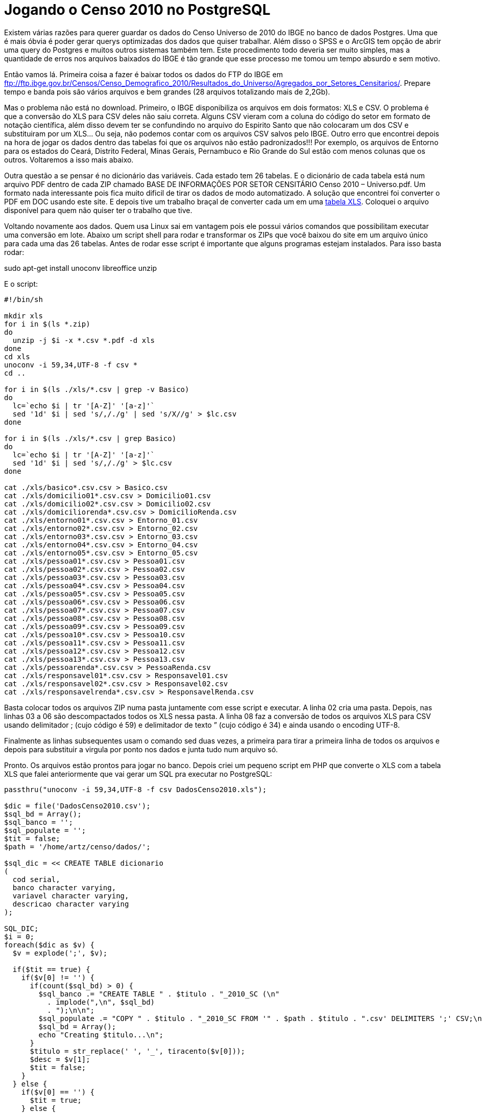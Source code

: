 = Jogando o Censo 2010 no PostgreSQL
:published_at: 2012-12-04
:uri-tabelaxls: https://arthurmolina.github.io/download/DadosCenso2010.xls

Existem várias razões para querer guardar os dados do Censo Universo de 2010 do IBGE no banco de dados Postgres. Uma que é mais óbvia é poder gerar querys optimizadas dos dados que quiser trabalhar. Além disso o SPSS e o ArcGIS tem opção de abrir uma query do Postgres e muitos outros sistemas também tem. Este procedimento todo deveria ser muito simples, mas a quantidade de erros nos arquivos baixados do IBGE é tão grande que esse processo me tomou um tempo absurdo e sem motivo.

Então vamos lá. Primeira coisa a fazer é baixar todos os dados do FTP do IBGE em ftp://ftp.ibge.gov.br/Censos/Censo_Demografico_2010/Resultados_do_Universo/Agregados_por_Setores_Censitarios/. Prepare tempo e banda pois são vários arquivos e bem grandes (28 arquivos totalizando mais de 2,2Gb).

Mas o problema não está no download. Primeiro, o IBGE disponibiliza os arquivos em dois formatos: XLS e CSV. O problema é que a conversão do XLS para CSV deles não saiu correta. Alguns CSV vieram com a coluna do código do setor em formato de notação científica, além disso devem ter se confundindo no arquivo do Espirito Santo que não colocaram um dos CSV e substituiram por um XLS… Ou seja, não podemos contar com os arquivos CSV salvos pelo IBGE. Outro erro que encontrei depois na hora de jogar os dados dentro das tabelas foi que os arquivos não estão padronizados!!! Por exemplo, os arquivos de Entorno para os estados do Ceará, Distrito Federal, Minas Gerais, Pernambuco e Rio Grande do Sul estão com menos colunas que os outros. Voltaremos a isso mais abaixo.

Outra questão a se pensar é no dicionário das variáveis. Cada estado tem 26 tabelas. E o dicionário de cada tabela está num arquivo PDF dentro de cada ZIP chamado BASE DE INFORMAÇÕES POR SETOR CENSITÁRIO Censo 2010 – Universo.pdf. Um formato nada interessante pois fica muito dificil de tirar os dados de modo automatizado. A solução que encontrei foi converter o PDF em DOC usando este site. E depois tive um trabalho braçal de converter cada um em uma {uri-tabelaxls}[tabela XLS]. Coloquei o arquivo disponível para quem não quiser ter o trabalho que tive.

Voltando novamente aos dados. Quem usa Linux sai em vantagem pois ele possui vários comandos que possibilitam executar uma conversão em lote. Abaixo um script shell para rodar e transformar os ZIPs que você baixou do site em um arquivo único para cada uma das 26 tabelas. Antes de rodar esse script é importante que alguns programas estejam instalados. Para isso basta rodar:

sudo apt-get install unoconv libreoffice unzip

E o script:

[source, bash]
----
#!/bin/sh

mkdir xls
for i in $(ls *.zip)
do
  unzip -j $i -x *.csv *.pdf -d xls
done
cd xls
unoconv -i 59,34,UTF-8 -f csv *
cd ..

for i in $(ls ./xls/*.csv | grep -v Basico)
do
  lc=`echo $i | tr '[A-Z]' '[a-z]'`
  sed '1d' $i | sed 's/,/./g' | sed 's/X//g' > $lc.csv
done

for i in $(ls ./xls/*.csv | grep Basico)
do
  lc=`echo $i | tr '[A-Z]' '[a-z]'`
  sed '1d' $i | sed 's/,/./g' > $lc.csv
done

cat ./xls/basico*.csv.csv > Basico.csv
cat ./xls/domicilio01*.csv.csv > Domicilio01.csv
cat ./xls/domicilio02*.csv.csv > Domicilio02.csv
cat ./xls/domiciliorenda*.csv.csv > DomicilioRenda.csv
cat ./xls/entorno01*.csv.csv > Entorno_01.csv
cat ./xls/entorno02*.csv.csv > Entorno_02.csv
cat ./xls/entorno03*.csv.csv > Entorno_03.csv
cat ./xls/entorno04*.csv.csv > Entorno_04.csv
cat ./xls/entorno05*.csv.csv > Entorno_05.csv
cat ./xls/pessoa01*.csv.csv > Pessoa01.csv
cat ./xls/pessoa02*.csv.csv > Pessoa02.csv
cat ./xls/pessoa03*.csv.csv > Pessoa03.csv
cat ./xls/pessoa04*.csv.csv > Pessoa04.csv
cat ./xls/pessoa05*.csv.csv > Pessoa05.csv
cat ./xls/pessoa06*.csv.csv > Pessoa06.csv
cat ./xls/pessoa07*.csv.csv > Pessoa07.csv
cat ./xls/pessoa08*.csv.csv > Pessoa08.csv
cat ./xls/pessoa09*.csv.csv > Pessoa09.csv
cat ./xls/pessoa10*.csv.csv > Pessoa10.csv
cat ./xls/pessoa11*.csv.csv > Pessoa11.csv
cat ./xls/pessoa12*.csv.csv > Pessoa12.csv
cat ./xls/pessoa13*.csv.csv > Pessoa13.csv
cat ./xls/pessoarenda*.csv.csv > PessoaRenda.csv
cat ./xls/responsavel01*.csv.csv > Responsavel01.csv
cat ./xls/responsavel02*.csv.csv > Responsavel02.csv
cat ./xls/responsavelrenda*.csv.csv > ResponsavelRenda.csv
----

Basta colocar todos os arquivos ZIP numa pasta juntamente com esse script e executar.
A linha 02 cria uma pasta. Depois, nas linhas 03 a 06 são descompactados todos os XLS nessa pasta. A linha 08 faz a conversão de todos os arquivos XLS para CSV usando delimitador ; (cujo código é 59) e delimitador de texto ” (cujo código é 34) e ainda usando o encoding UTF-8.

Finalmente as linhas subsequentes usam o comando sed duas vezes, a primeira para tirar a primeira linha de todos os arquivos e depois para substituir a virgula por ponto nos dados e junta tudo num arquivo só.

Pronto. Os arquivos estão prontos para jogar no banco.
Depois criei um pequeno script em PHP que converte o XLS com a tabela XLS que falei anteriormente que vai gerar um SQL pra executar no PostgreSQL:

[source, php]
----
passthru("unoconv -i 59,34,UTF-8 -f csv DadosCenso2010.xls");

$dic = file('DadosCenso2010.csv');
$sql_bd = Array();
$sql_banco = '';
$sql_populate = '';
$tit = false;
$path = '/home/artz/censo/dados/';

$sql_dic = << CREATE TABLE dicionario
(
  cod serial,
  banco character varying,
  variavel character varying,
  descricao character varying
);

SQL_DIC;
$i = 0;
foreach($dic as $v) {
  $v = explode(';', $v);

  if($tit == true) {
    if($v[0] != '') {
      if(count($sql_bd) > 0) {
        $sql_banco .= "CREATE TABLE " . $titulo . "_2010_SC (\n"
          . implode(",\n", $sql_bd)
          . ");\n\n";
        $sql_populate .= "COPY " . $titulo . "_2010_SC FROM '" . $path . $titulo . ".csv' DELIMITERS ';' CSV;\n";
        $sql_bd = Array();
        echo "Creating $titulo...\n";
      }
      $titulo = str_replace(' ', '_', tiracento($v[0]));
      $desc = $v[1];
      $tit = false;
    }
  } else {
    if($v[0] == '') {
      $tit = true;
    } else {
      $v[0] = str_replace(' ', '_', tiracento($v[0]));
      $sql_dic .= "INSERT INTO dicionario (banco, variavel, descricao) VALUES ('" . $titulo . "_2010_SC', '" .$v[0] . "', '" . $v[1] . "');\n";
      $sql_bd[] = " " . $v[0] . ($v[2]==1 ? " character varying" : " numeric");
      $tit = false;
    }
  }
}

if(count($sql_bd) > 0) {
  $sql_banco .= "CREATE TABLE " . $titulo . "_2010_SC (\n"
  . implode(",\n", $sql_bd)
  . ");\n\n";
  $sql_populate .= "COPY " . $titulo . "_2010_SC FROM '" . $path . $titulo . ".csv' DELIMITERS ';' CSV;\n";
  $sql_bd = Array();
  echo "Creating $titulo...\n";
}

function tiracento($texto){
  $trocarIsso = array('à','á','â','ã','ä','å','ç','è','é','ê','ë','ì','í','î','ï','ñ','ò','ó','ô','õ','ö','ù','ü','ú','ÿ','À','Á','Â','Ã','Ä','Å','Ç','È','É','Ê','Ë','Ì','Í','Î','Ï','Ñ','Ò','Ó','Ô','Õ','Ö','O','Ù','Ü','Ú','Ÿ',);
  $porIsso = array('a','a','a','a','a','a','c','e','e','e','e','i','i','i','i','n','o','o','o','o','o','u','u','u','y','A','A','A','A','A','A','C','E','E','E','E','I','I','I','I','N','O','O','O','O','O','0','U','U','U','Y',);
  $titletext = str_replace($trocarIsso, $porIsso, $texto);
  return $titletext;
}

$f = fopen('out.sql', 'w');
fwrite($f, $sql_dic . "\n\n" . $sql_banco . "\n\n" . $sql_populate);
?>
----

Esteja certo de que o procedimento não é tão simples quanto isso. Mas é pelo menos uma pequena ajuda.